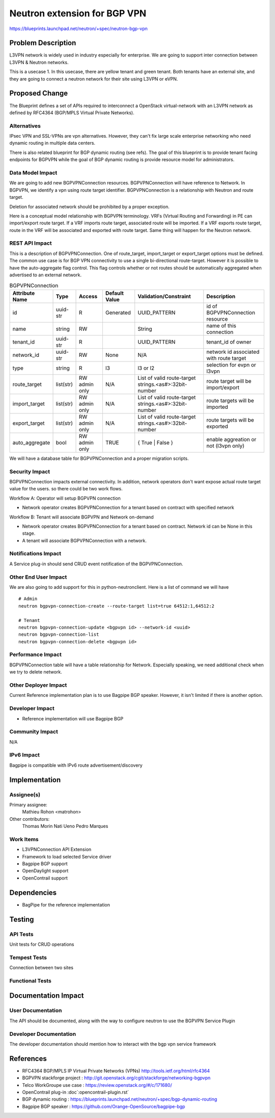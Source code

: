 ..
 This work is licensed under a Creative Commons Attribution 3.0 Unported
 License.

 http://creativecommons.org/licenses/by/3.0/legalcode

==========================================
Neutron extension for BGP VPN
==========================================

https://blueprints.launchpad.net/neutron/+spec/neutron-bgp-vpn


Problem Description
===================

L3VPN network is widely used in industry especially for enterprise.
We are going to support inter connection between L3VPN & Neutron networks.

This is a usecase 1. In this usecase, there are yellow tenant and green tenant.
Both tenants have an external site, and they are going to connect a neutron network for
their site using L3VPN or eVPN.


Proposed Change
===============

The Blueprint defines a set of APIs required to interconnect a OpenStack virtual-network
with an L3VPN network as defined by RFC4364 (BGP/MPLS Virtual Private Networks).

Alternatives
------------

IPsec VPN and SSL-VPNs are vpn alternatives. However, they can't fix large scale
enterprise networking who need dynamic routing in multiple data centers.

There is also related blueprint for BGP dynamic routing (see refs).
The goal of this blueprint is to provide tenant facing endpoints for BGPVPN
while the goal of BGP dynamic routing is provide resource model for
administrators.

Data Model Impact
-----------------

We are going to add new BGPVPNConnection resources.
BGPVPNConnection will have reference to Network. In BGPVPN, we identify a
vpn using route target identifier. BGPVPNConnection is a relationship with
Neutron and route target.

Deletion for associated network should be prohibited by a proper exception.

Here is a conceptual model relationship with BGPVPN terminology. VRFs (Virtual Routing and Forwarding) in
PE can import/export route target. If a VRF imports route target, associated route will be imported.
If a VRF exports route target, route in the VRF will be associated and exported with route target.
Same thing will happen for the Neutron network.

REST API Impact
---------------

This is a description of BGPVPNConnection.
One of route_target, import_target or export_target options must be defined.
The common use case is for BGP VPN connectivity to use a single bi-directional route-target.
However it is possible to have the auto-aggregate flag control.
This flag controls whether or not routes should be automatically aggregated
when advertised to an external network.

.. csv-table:: BGPVPNConnection
    :header: Attribute Name,Type,Access,Default Value,Validation/Constraint,Description

    id,uuid-str,R,Generated,UUID_PATTERN,id of BGPVPNConnection resource
    name,string,RW,"",String,name of this connection
    tenant_id,uuid-str,R,,UUID_PATTERN,tenant_id of owner
    network_id,uuid-str,RW,None,N/A,network id associated with route target
    type, string, R, l3, "l3 or l2", selection for evpn or l3vpn
    route_target,list(str),RW admin only,N/A,List of valid route-target strings.<as#>:32bit-number,route target will be import/export
    import_target,list(str),RW admin only,N/A,List of valid route-target strings.<as#>:32bit-number,route targets will be imported
    export_target,list(str),RW admin only,N/A,List of valid route-target strings.<as#>:32bit-number,route targets will be exported
    auto_aggregate,bool,RW admin only,TRUE,{ True | False },enable aggreation or not (l3vpn only)

We will have a database table for BGPVPNConnection and a proper migration scripts.


Security Impact
---------------

BGPVPNConnection impacts external connectivity. In addition, network operators
don't want expose actual route target value for the users.
so there could be two work flows.

Workflow A: Operator will setup BGPVPN connection

* Network operator creates BGPVPNConnection for a tenant based on contract with specified network

Workflow B: Tenant will associate BGPVPN and Network on-demand

* Network operator creates BGPVPNConnection for a tenant based on contract. Network id can be None in this stage.
* A tenant will associate BGPVPNConnection with a network.

Notifications Impact
--------------------

A Service plug-in should send CRUD event notification of the BGPVPNConnection.

Other End User Impact
---------------------

We are also going to add support for this in python-neutronclient.
Here is a list of command we will have

::

    # Admin
    neutron bgpvpn-connection-create --route-target list=true 64512:1,64512:2

    # Tenant
    neutron bgpvpn-connection-update <bgpvpn id> --network-id <uuid>
    neutron bgpvpn-connection-list
    neutron bgpvpn-connection-delete <bgpvpn id>


Performance Impact
------------------

BGPVPNConnection table will have a table relationship for Network.
Especially speaking, we need additional check when we try to delete network.

Other Deployer Impact
---------------------

Current Reference implementation plan is to use Bagpipe BGP speaker.
However, it isn't limited if there is another option.

Developer Impact
----------------

* Reference implementation will use Bagpipe BGP

Community Impact
----------------

N/A

IPv6 Impact
-----------

Bagpipe is compatible with IPv6 route advertisement/discovery

Implementation
==============

Assignee(s)
-----------

Primary assignee:
    Mathieu Rohon <matrohon>

Other contributors:
    Thomas Morin
    Nati Ueno
    Pedro Marques


Work Items
----------

- L3VPNConnection API Extension
- Framework to load selected Service driver
- Bagpipe BGP support
- OpenDaylight support
- OpenContrail support


Dependencies
============

* BagPipe for the reference implementation


Testing
=======

API Tests
---------

Unit tests for CRUD operations

Tempest Tests
-------------

Connection between two sites

Functional Tests
----------------


Documentation Impact
====================

User Documentation
------------------

The API should be documented, along with the way to
configure neutron to use the BGPVPN Service Plugin

Developer Documentation
-----------------------

The developer documentation should mention how to interact
with the bgp vpn service framework


References
==========

* RFC4364 BGP/MPLS IP Virtual Private Networks (VPNs) http://tools.ietf.org/html/rfc4364
* BGPVPN stackforge project : http://git.openstack.org/cgit/stackforge/networking-bgpvpn
* Telco WorkGroupe use case : https://review.openstack.org/#/c/171680/
* OpenContrail plug-in :doc`:opencontrail-plugin.rst`
* BGP dynamic routing : https://blueprints.launchpad.net/neutron/+spec/bgp-dynamic-routing
* Bagpipe BGP speaker : https://github.com/Orange-OpenSource/bagpipe-bgp
